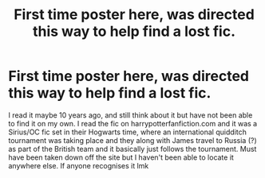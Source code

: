 #+TITLE: First time poster here, was directed this way to help find a lost fic.

* First time poster here, was directed this way to help find a lost fic.
:PROPERTIES:
:Author: plumpeetoadee
:Score: 13
:DateUnix: 1596216191.0
:DateShort: 2020-Jul-31
:FlairText: What's That Fic?
:END:
I read it maybe 10 years ago, and still think about it but have not been able to find it on my own. I read the fic on harrypotterfanfiction.com and it was a Sirius/OC fic set in their Hogwarts time, where an international quidditch tournament was taking place and they along with James travel to Russia (?) as part of the British team and it basically just follows the tournament. Must have been taken down off the site but I haven't been able to locate it anywhere else. If anyone recognises it lmk

